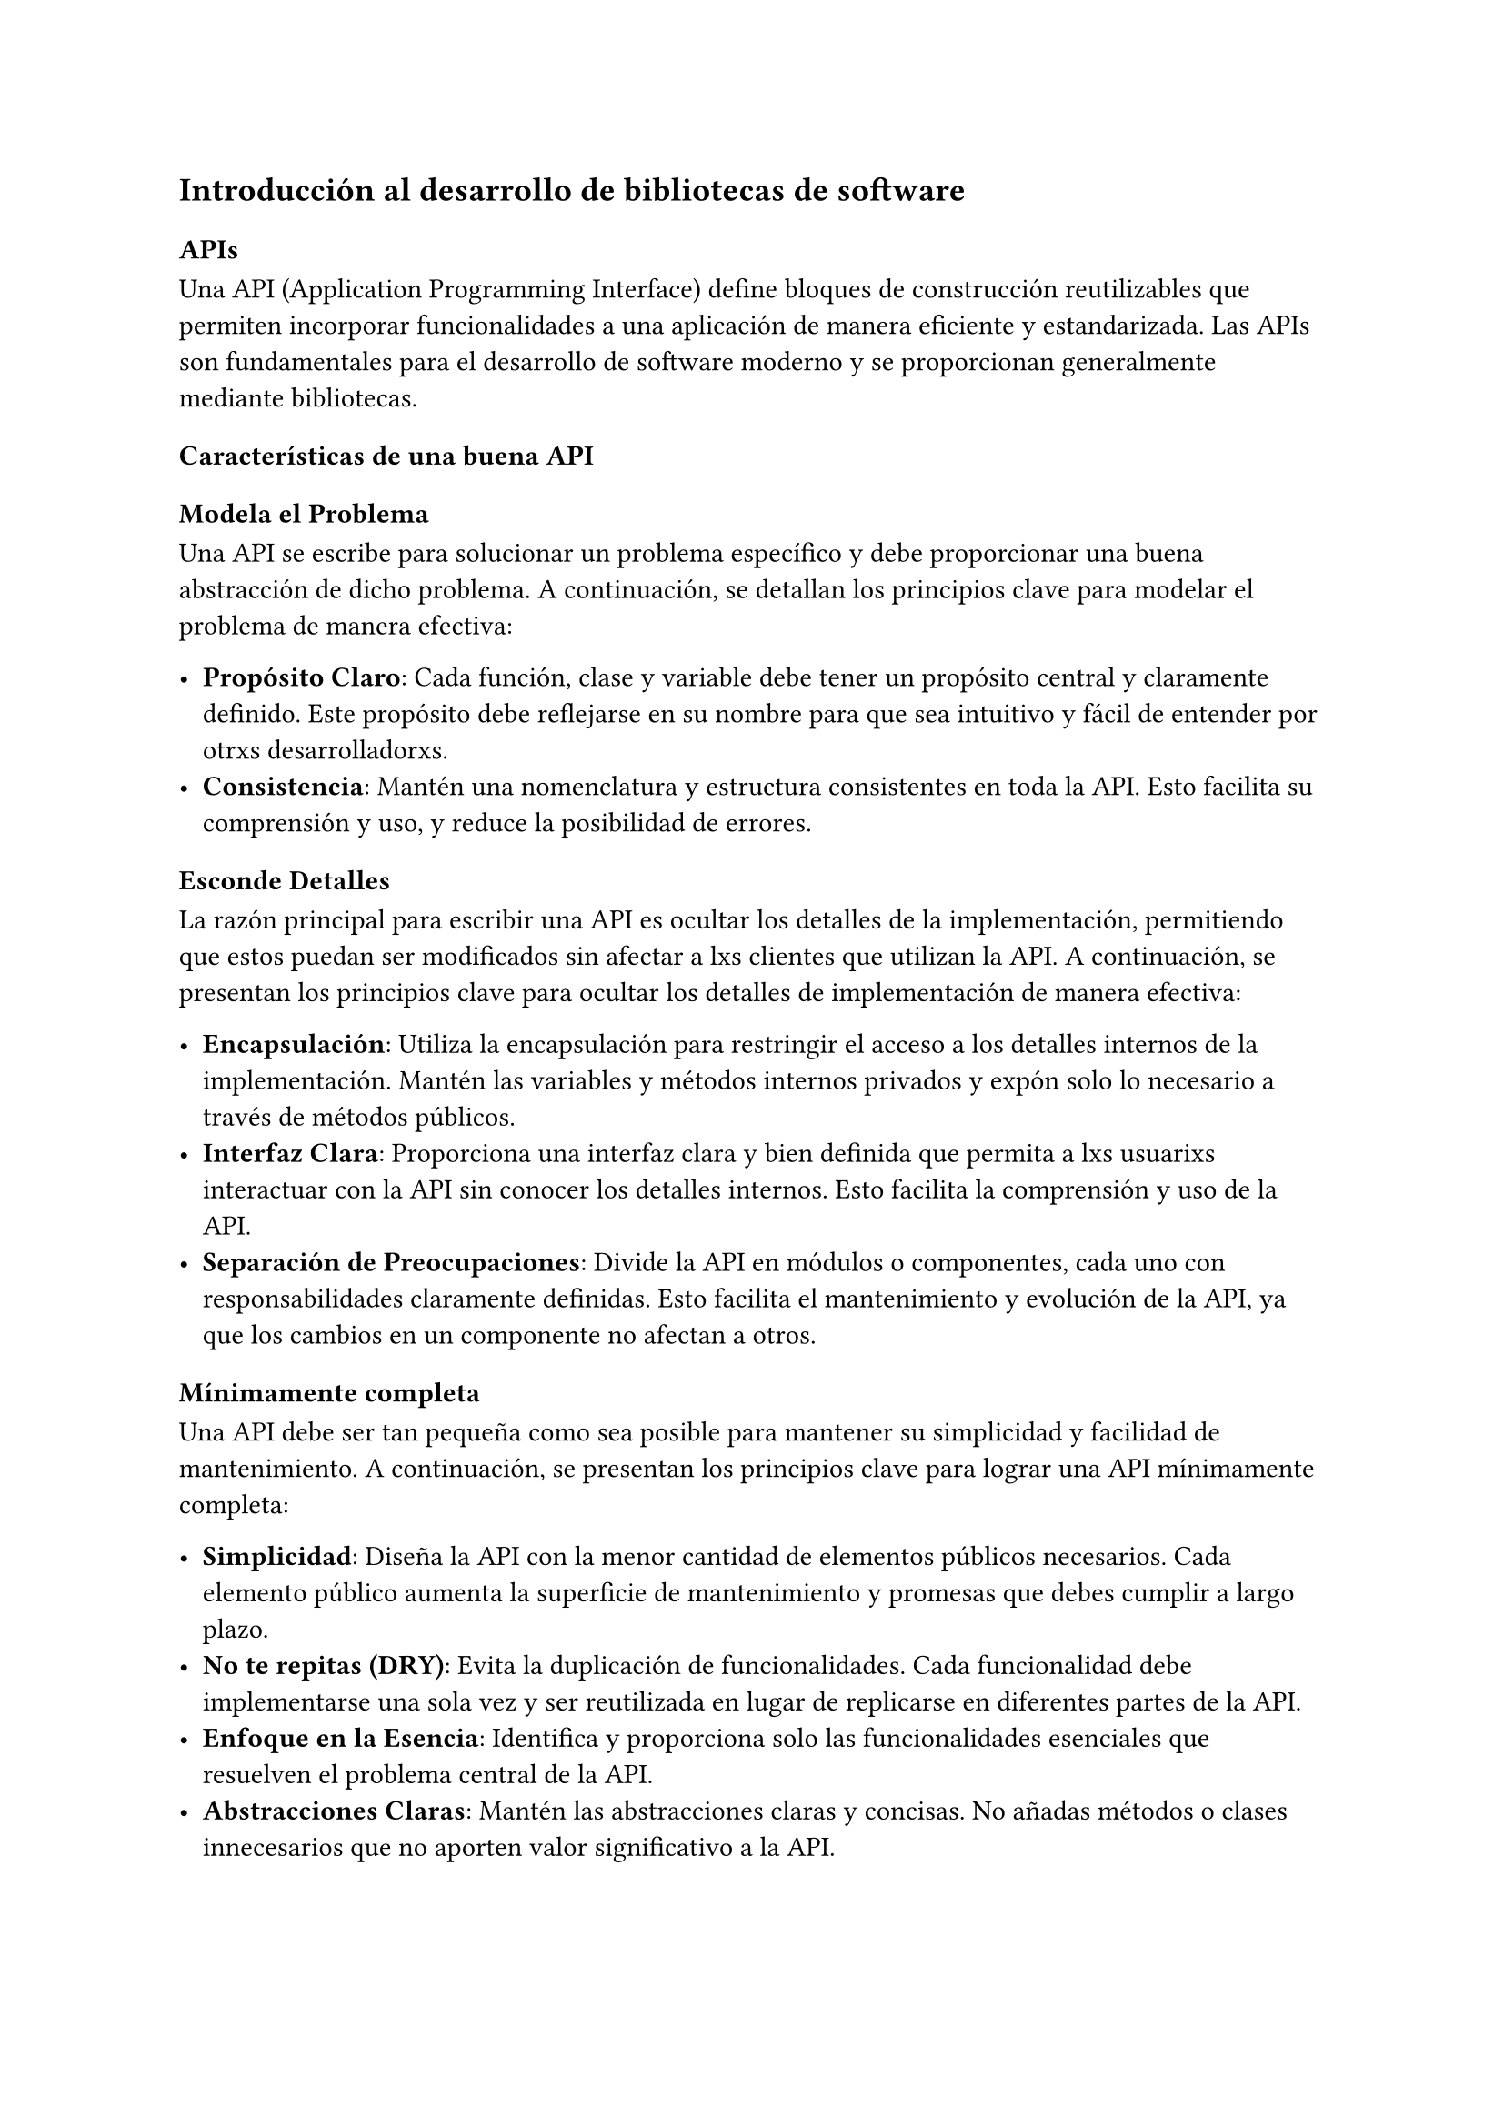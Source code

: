 == Introducción al desarrollo de bibliotecas de software

=== APIs

Una API (Application Programming Interface) define bloques de construcción reutilizables que permiten incorporar funcionalidades a una aplicación de manera eficiente y estandarizada.
Las APIs son fundamentales para el desarrollo de software moderno y se proporcionan generalmente mediante bibliotecas.

==== Características de una buena API

===== Modela el Problema

Una API se escribe para solucionar un problema específico y debe proporcionar una buena abstracción de dicho problema.
A continuación, se detallan los principios clave para modelar el problema de manera efectiva:

- *Propósito Claro*: Cada función, clase y variable debe tener un propósito central y claramente definido. Este propósito debe reflejarse en su nombre para que sea intuitivo y fácil de entender por otrxs desarrolladorxs.
- *Consistencia*: Mantén una nomenclatura y estructura consistentes en toda la API. Esto facilita su comprensión y uso, y reduce la posibilidad de errores.

===== Esconde Detalles

La razón principal para escribir una API es ocultar los detalles de la implementación, permitiendo que estos puedan ser modificados sin afectar a lxs clientes que utilizan la API. A continuación, se presentan los principios clave para ocultar los detalles de implementación de manera efectiva:

- *Encapsulación*: Utiliza la encapsulación para restringir el acceso a los detalles internos de la implementación. Mantén las variables y métodos internos privados y expón solo lo necesario a través de métodos públicos.
- *Interfaz Clara*: Proporciona una interfaz clara y bien definida que permita a lxs usuarixs interactuar con la API sin conocer los detalles internos. Esto facilita la comprensión y uso de la API.
- *Separación de Preocupaciones*: Divide la API en módulos o componentes, cada uno con responsabilidades claramente definidas. Esto facilita el mantenimiento y evolución de la API, ya que los cambios en un componente no afectan a otros.

===== Mínimamente completa

Una API debe ser tan pequeña como sea posible para mantener su simplicidad y facilidad de mantenimiento.
A continuación, se presentan los principios clave para lograr una API mínimamente completa:

- *Simplicidad*: Diseña la API con la menor cantidad de elementos públicos necesarios. Cada elemento público aumenta la superficie de mantenimiento y promesas que debes cumplir a largo plazo.
- *No te repitas (DRY)*: Evita la duplicación de funcionalidades. Cada funcionalidad debe implementarse una sola vez y ser reutilizada en lugar de replicarse en diferentes partes de la API.
- *Enfoque en la Esencia*: Identifica y proporciona solo las funcionalidades esenciales que resuelven el problema central de la API.
- *Abstracciones Claras*: Mantén las abstracciones claras y concisas. No añadas métodos o clases innecesarios que no aporten valor significativo a la API.
- *Principio de Responsabilidad Única*: Asegúrate de que cada componente de la API tenga una única responsabilidad claramente definida. Esto ayuda a mantener la API enfocada y reduce la complejidad.

#quote(attribution: [Reddy, 2011])[
  Every public element in your API is a promise—a promise that you'll support that functionality for the lifetime of the API.
]

===== Fácil de Usar

Una API debe ser intuitiva y difícil de usar incorrectamente. Aquí hay algunos principios clave para lograr una API fácil de usar:

#quote(attribution: [Reddy, 2011])[
  It should be possible for a client to look at the method signatures of your API and be able to glean how to use it without any additional documentation.
]

- *Intuitiva*: Los usuarios deben poder entender cómo usar la API simplemente observando las firmas de los métodos, sin necesidad de documentación adicional.
- *Difícil de Usar Mal*: La API debe diseñarse de manera que sea difícil cometer errores al utilizarla. Esto puede lograrse proporcionando valores predeterminados razonables, validando los parámetros y utilizando tipos de datos adecuados.
- *Consistente*: Mantén la consistencia en los nombres, el orden de los parámetros y los patrones utilizados en la API. Esto facilita el aprendizaje y la utilización de la API por parte de los usuarios.
- *Evita Abreviaciones*: Usa nombres completos y claros en lugar de abreviaciones. Las abreviaciones pueden ser confusas y menos descriptivas.
- *Ortogonalidad*: Asegúrate de que los cambios en una parte de la API no afecten otras partes. Las variables públicas y los métodos deben ser independientes entre sí en la medida de lo posible. Los cambios en una variable pública no deberían afectar a otras variables públicas.


===== Alta Cohesión y Bajo Acoplamiento

Para diseñar una API efectiva, es crucial lograr una alta cohesión y un bajo acoplamiento entre sus componentes:

- *Acoplamiento*: Mide el grado de dependencia entre componentes. 
  - *Bajo Acoplamiento*: Es deseable porque implica que los componentes pueden modificarse independientemente sin afectar a otros componentes. Esto facilita la mantenibilidad y la flexibilidad del código.
  
- *Cohesión*: Mide el grado en que las funciones de un componente están relacionadas entre sí.
  - *Alta Cohesión*: Es deseable porque significa que el componente realiza una única tarea o un conjunto de tareas relacionadas de manera eficiente y clara. Los componentes cohesivos son más fáciles de entender, probar y mantener.

Implementar alta cohesión y bajo acoplamiento en el diseño de una API ayuda a crear un sistema más modular, donde los cambios en una parte del sistema tienen un impacto mínimo en otras partes. Esto resulta en un código más robusto, flexible y fácil de mantener.

==== Estable, Documentada y Testeada

Para garantizar la calidad y usabilidad de una API, es fundamental que cumpla con los siguientes criterios:

- *Estabilidad*: 
  - La interfaz de la API debe ser versionada.
  - Los cambios entre versiones no deben ser incompatibles, asegurando así que los clientes de la API puedan actualizar sin problemas.

- *Documentación Completa*: 
  - La API debe estar bien documentada.
  - La documentación debe proporcionar información clara y detallada sobre las capacidades de la API, su comportamiento esperado, mejores prácticas y posibles condiciones de error.
  - La documentación ayuda a los desarrolladores a entender y usar la API de manera efectiva y correcta.

- *Pruebas Automatizadas*: 
  - La implementación de la API debe estar respaldada por un conjunto exhaustivo de pruebas automatizadas.
  - Estas pruebas aseguran que los cambios nuevos no rompan casos de uso existentes, proporcionando confianza en la estabilidad y confiabilidad de la API.

=== Bibliotecas de Software

Claro, aquí tienes una versión mejor

- *Definición*: 
  - También conocidas como librerías.
  - Son colecciones de código precompilado que proporcionan funciones, clases y procedimientos reutilizables.

- *Funcionalidad*: 
  - Facilitan la realización de tareas específicas o comunes en el desarrollo de software.
  - Permiten a lxs desarrolladorxs reutilizar código existente, ahorrando tiempo y esfuerzo.

- *API*:
  - Las bibliotecas exponen una API que define cómo los clientes pueden interactuar con ellas.
  - La API proporciona los bloques de construcción necesarios para integrar la funcionalidad de la biblioteca en aplicaciones más grandes.

Las bibliotecas de software son esenciales para la eficiencia y efectividad en el desarrollo de aplicaciones, proporcionando soluciones probadas y optimizadas para problemas comunes.

==== Bibliotecas vs Aplicaciones

*Bibliotecas:*
- *Funcionalidad*:
  - Proveen funcionalidades específicas y reutilizables.
  - No son ejecutables por sí mismas; requieren ser incluidas en una aplicación.
  - Ofrecen una API para que lxs desarrolladorxs interactúen con sus funcionalidades.

*Aplicaciones:*
- *Propósito*:
  - Resuelven un problema o realizan tareas específicas de principio a fin.
  - Son ejecutables autónomos; pueden funcionar independientemente.
  - Generalmente proporcionan una interfaz de usuario (UI) o una interfaz de línea de comandos (CLI) para que lxs usuarios finales interactúen.

Las bibliotecas y las aplicaciones juegan roles complementarios en el desarrollo de software, con las bibliotecas proporcionando herramientas y funcionalidades reutilizables que las aplicaciones integran y utilizan para cumplir con tareas completas y específicas.

==== Principios de Diseño de Bibliotecas

- *Interfaces Simples y Fáciles de Entender*:
  - Mantén las interfaces de la biblioteca lo más simples posible.
  - Facilita a lxs usuarios la comprensión y el uso de las funcionalidades proporcionadas.

- *Coherencia en Patrones de Diseño*:
  - Sigue patrones de diseño coherentes en toda la biblioteca.
  - Asegura que lxs usuarios puedan predecir el comportamiento y uso de diferentes componentes.

- *Componentes Independientes y Reutilizables*:
  - Diseña componentes que sean independientes entre sí.
  - Facilita la reutilización de componentes en diferentes contextos sin dependencias innecesarias.

- *Extensibilidad*:
  - Permite a los usuarios ampliar la funcionalidad de la biblioteca sin necesidad de modificar el código fuente.
  - Utiliza patrones de diseño como herencia, composición y polimorfismo para ofrecer extensibilidad.

- *Buena Documentación y Ejemplos de Uso*:
  - Proporciona documentación clara y completa.
  - Incluye ejemplos de uso prácticos que muestren cómo utilizar las diferentes funcionalidades de la biblioteca.
  - Asegura que la documentación esté actualizada con cada nueva versión de la biblioteca.
